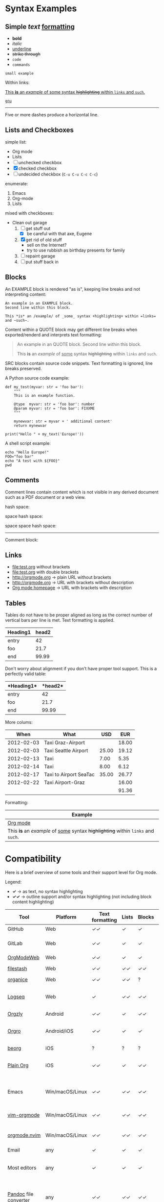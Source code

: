 
* Syntax Examples

** *Simple* /text/ _formatting_

- *bold*
- /italic/
- _underline_
- +strike through+
- =code=
- ~commands~

: small example

Within links:

[[http://orgmode.org][This *is* an /example/ of _some_ syntax +highlighting+ within =links= and ~such~.]]

[[https://gnu.org][~gnu~]]

-----

Five or more dashes produce a horizontal line.

** Lists and Checkboxes

simple list:
- Org mode
- Lists
- [ ] unchecked checkbox
- [X] checked checkbox
- [-] undecided checkbox (=C-u C-u C-c C-c=)

enumerate:
1. Emacs
2. Org-mode
3. Lists

mixed with checkboxes:

- Clean out garage
  1. [ ] get stuff out
     - [X] be careful with that axe, Eugene
  2. [X] get rid of old stuff
     - sell on the Internet?
     - try to use rubbish as birthday presents for family
  3. [ ] repaint garage
  4. [ ] put stuff back in

** Blocks

An EXAMPLE block is rendered "as is", keeping line breaks and not
interpreting content:

#+BEGIN_EXAMPLE
An example in an EXAMPLE block.
Second line within this block.

This *is* an /example/ of _some_ syntax +highlighting+ within =links= and ~such~.
#+END_EXAMPLE

Content within a QUOTE block may get different line breaks when
exported/renderd and interprets text formatting:

#+BEGIN_QUOTE
An example in an QUOTE block.
Second line within this block.

This *is* an /example/ of _some_ syntax +highlighting+ within =links= and ~such~.
#+END_QUOTE

SRC blocks contain source code snippets. Text formatting is ignored,
line breaks preserved.

A Python source code example:

#+BEGIN_SRC
  def my_test(myvar: str = 'foo bar'):
      """
      This is an example function.

      @type  myvar: str = 'foo bar': number
      @param myvar: str = 'foo bar': FIXXME
      """

      mynewvar: str = myvar + ' additional content'
      return mynewvar

  print("Hello " + my_text('Europe!'))
#+END_SRC

A shell script example:

#+BEGIN_SRC
echo "Hello Europe!"
FOO="foo bar"
echo "A test with ${FOO}"
pwd
#+END_SRC

** Comments

Comment  lines contain  content which  is not  visible in  any derived
document such as a PDF document or a web view.

hash space:

# This is a comment

space hash space:

 # This is a comment

space space hash space:

  # This is a comment

-----------

Comment block:

#+BEGIN_COMMENT
This is a multi line comment block.
This is the second line.

This is the second paragraph.

This *is* an /example/ of _some_ syntax +highlighting+ within =links= and ~such~.
#+END_COMMENT

** Links

- file:test.org without brackets
- [[file:test.org]] with double brackets
- http://orgmode.org → plain URL without brackets
- [[http://orgmode.org]] → URL with brackets without description
- [[http://orgmode.org][Org mode homepage]] → URL with brackets with description

** Tables

Tables do not have to be proper aligned as long as the correct number
of vertical bars per line is met. Text formatting is applied.

| *Heading1* | *head2* |
|------------+---------|
| entry      |      42 |
| foo        |    21.7 |
|------------+---------|
| end        |   99.99 |

Don't worry about alignment if you don't have proper tool support. This is a perfectly valid table:

|*Heading1*|*head2*|
|-+--|
|entry|42|
|foo|21.7|
|-+- |
|end|99.99|

More colums:

|     *When* | *What*                 | *USD* | *EUR* |
|------------+------------------------+-------+-------|
| 2012-02-03 | Taxi Graz-Airport      |       | 18.00 |
| 2012-02-03 | Taxi Seattle Airport   | 25.00 | 19.12 |
| 2012-02-13 | Taxi                   |  7.00 |  5.35 |
| 2012-02-14 | Taxi                   |  8.00 |  6.12 |
| 2012-02-17 | Taxi to Airport SeaTac | 35.00 | 26.77 |
| 2012-02-22 | Taxi Airport-Graz      |       | 16.00 |
|------------+------------------------+-------+-------|
|            |                        |       | 91.36 |

Formatting:

| Example                                                                           |
|-----------------------------------------------------------------------------------|
| [[http://orgmode.org][Org mode]]                                                                          |
| This *is* an /example/ of _some_ syntax +highlighting+ within =links= and ~such~. |



* Compatibility

Here is a brief overview of some tools and their support level for Org mode.

Legend:
- *✓* → as text, no syntax highlighting
- *✓✓* → outline support and/or syntax highlighting (not including block content highlighting)


| *Tool*                | *Platform*       | *Text formatting* | *Lists* | *Blocks* | *Comments* | *Links* | *Tables* | *Note*                                                |
|-----------------------+------------------+-------------------+---------+----------+------------+---------+----------+-------------------------------------------------------|
| GitHub                | Web              | ✓✓                | ✓       | ✓        | ✓ [1]      | ✓✓ [2]  | ✓        | [[https://github.com/novoid/github-orgmode-tests/blob/master/orgmode_support.org][Example]]                                               |
| GitLab                | Web              | ✓✓                | ✓       | ✓        | ✓ [1]      | ✓✓ [2]  | ✓        | FIXXME: URL to example file                           |
| [[https://orgmodeweb.org/][OrgModeWeb]]            | Web              | ✓✓                | ✓       | ✓        | ✓          | ✓       | ✓        | [[https://github.com/borablanca/orgmodeweb][Source]]                                                |
| [[https://www.filestash.app/][filestash]]             | Web              | ✓✓                | ✓✓      | ✓✓       | ✓✓         | ✓✓      | ?        | [[https://github.com/mickael-kerjean/filestash][Source]]; [[https://www.filestash.app/2018/05/31/release-note-v0.1/][Example]]                                       |
| [[https://organice.200ok.ch/][organice]]              | Web              | ✓✓                | ✓✓      | ?        | ?          | ✓✓      | ✓✓       | [[https://organice.200ok.ch/sample][Example]]                                               |
| [[https://logseq.com/][Logseq]]                | Web              | ✓                 | ✓✓      | ✓✓       | -          | ✓✓      | ✓✓       | A web-based outliner; [[https://github.com/logseq/logseq/][Source]]                          |
|-----------------------+------------------+-------------------+---------+----------+------------+---------+----------+-------------------------------------------------------|
| [[http://www.orgzly.com/][Orgzly]]                | Android          | ✓✓                | ✓       | ✓✓       | ✓✓         | ✓✓      | ✓        | [[https://github.com/orgzly/orgzly-android][Source]]                                                |
| [[https://orgro.org/][Orgro]]                 | Android/iOS      | ✓✓                | ✓       | ✓        | ✓          | ✓       | ✓        | mobile viewer; [[https://github.com/amake/orgro][Source]]; [[https://orgro.org/][Example]]                        |
| [[https://beorgapp.com/][beorg]]                 | iOS              | ?                 | ?       | ?        | ?          | ?       | ?        |                                                       |
| [[https://www.reddit.com/r/plainorg][Plain Org]]             | iOS             | ✓✓                | ✓       | ✓✓       | ✓          | ✓✓      | ✓        | Available to TestFlight testers ([[https://xenodium.com/plain-org-for-ios-a-month-later/][details]])             |
|-----------------------+------------------+-------------------+---------+----------+------------+---------+----------+-------------------------------------------------------|
| Emacs                 | Win/macOS/Linux  | ✓✓                | ✓✓      | ✓✓       | ✓✓         | ✓✓      | ✓✓       | [[https://code.orgmode.org/bzg/org-mode][Org source]]; FIXXME: URL to example file               |
| [[https://github.com/jceb/vim-orgmode][vim-orgmode]]           | Win/macOS/Linux  | ✓✓                | ✓✓      | ✓✓       | ✓✓         | ✓✓      | ✓✓       | for the vim editor; [[https://github.com/jceb/vim-orgmode/blob/master/examples/mylife.png][Example]]                           |
| [[https://github.com/kristijanhusak/orgmode.nvim][orgmode.nvim]]          | Win/macOS/Linux  | ✓✓                | ✓✓      | ✓✓       | ✓✓         | ✓✓      | ✓✓       | Org mode clone for Neovim 0.5+                        |
| Email                 | any              | ✓                 | ✓       | ✓        | ✓          | ✓ [2]   | ✓        |                                                       |
| Most editors          | any              | ✓                 | ✓       | ✓        | ✓          | ✓ [2]   | ✓        | Like notepad.exe, Notepad++, UltraEdit, …             |
| [[https://pandoc.org/][Pandoc]] file converter | any              | ✓✓                | ✓✓      | ✓✓       | ✓✓         | ✓✓      | ✓✓       | [[https://pandoc.org/try/?text=*+Syntax+Examples%0A%0A**+*Simple*+%2Ftext%2F+_formatting_%0A%0A-+*bold*%0A-+%2Fitalic%2F%0A-+_underline_%0A-+%2Bstrike+through%2B%0A-+%3Dcode%3D%0A-+~commands~%0A%0A%3A+small+example%0A%0AWithin+links%3A%0A%0A%5B%5Bhttp%3A%2F%2Forgmode.org%5D%5BThis+*is*+an+%2Fexample%2F+of+_some_+syntax+%2Bhighlighting%2B+within+%3Dlinks%3D+and+~such~.%5D%5D%0A%0A%5B%5Bhttps%3A%2F%2Fgnu.org%5D%5B~gnu~%5D%5D%0A%0A-----%0A%0AFive+or+more+dashes+produce+a+horizontal+line.%0A%0A**+Lists+and+Checkboxes%0A%0Asimple+list%3A%0A-+Org+mode%0A-+Lists%0A-+%5B+%5D+unchecked+checkbox%0A-+%5BX%5D+checked+checkbox%0A-+%5B-%5D+undecided+checkbox+(%3DC-u+C-u+C-c+C-c%3D)%0A%0Aenumerate%3A%0A1.+Emacs%0A2.+Org-mode%0A3.+Lists%0A%0Amixed+with+checkboxes%3A%0A%0A-+Clean+out+garage%0A++1.+%5B+%5D+get+stuff+out%0A+++++-+%5BX%5D+be+careful+with+that+axe%2C+Eugene%0A++2.+%5BX%5D+get+rid+of+old+stuff%0A+++++-+sell+on+the+Internet%3F%0A+++++-+try+to+use+rubbish+as+birthday+presents+for+family%0A++3.+%5B+%5D+repaint+garage%0A++4.+%5B+%5D+put+stuff+back+in%0A%0A**+Blocks%0A%0AAn+EXAMPLE+block+is+rendered+%22as+is%22%2C+keeping+line+breaks+and+not%0Ainterpreting+content%3A%0A%0A%23%2BBEGIN_EXAMPLE%0AAn+example+in+an+EXAMPLE+block.%0ASecond+line+within+this+block.%0A%0AThis+*is*+an+%2Fexample%2F+of+_some_+syntax+%2Bhighlighting%2B+within+%3Dlinks%3D+and+~such~.%0A%23%2BEND_EXAMPLE%0A%0AContent+within+a+QUOTE+block+may+get+different+line+breaks+when%0Aexported%2Frenderd+and+interprets+text+formatting%3A%0A%0A%23%2BBEGIN_QUOTE%0AAn+example+in+an+QUOTE+block.%0ASecond+line+within+this+block.%0A%0AThis+*is*+an+%2Fexample%2F+of+_some_+syntax+%2Bhighlighting%2B+within+%3Dlinks%3D+and+~such~.%0A%23%2BEND_QUOTE%0A%0ASRC+blocks+contain+source+code+snippets.+Text+formatting+is+ignored%2C%0Aline+breaks+preserved.%0A%0AA+Python+source+code+example%3A%0A%0A%23%2BBEGIN_SRC%0A++def+my_test(myvar%3A+str+%3D+%27foo+bar%27)%3A%0A++++++%22%22%22%0A++++++This+is+an+example+function.%0A%0A++++++%40type++myvar%3A+str+%3D+%27foo+bar%27%3A+number%0A++++++%40param+myvar%3A+str+%3D+%27foo+bar%27%3A+FIXXME%0A++++++%22%22%22%0A%0A++++++mynewvar%3A+str+%3D+myvar+%2B+%27+additional+content%27%0A++++++return+mynewvar%0A%0A++print(%22Hello+%22+%2B+my_text(%27Europe!%27))%0A%23%2BEND_SRC%0A%0AA+shell+script+example%3A%0A%0A%23%2BBEGIN_SRC%0Aecho+%22Hello+Europe!%22%0AFOO%3D%22foo+bar%22%0Aecho+%22A+test+with+%24%7BFOO%7D%22%0Apwd%0A%23%2BEND_SRC%0A%0A**+Comments%0A%0AComment++lines+contain++content+which++is+not++visible+in++any+derived%0Adocument+such+as+a+PDF+document+or+a+web+view.%0A%0Ahash+space%3A%0A%0A%23+This+is+a+comment%0A%0Aspace+hash+space%3A%0A%0A+%23+This+is+a+comment%0A%0Aspace+space+hash+space%3A%0A%0A++%23+This+is+a+comment%0A%0A-----------%0A%0AComment+block%3A%0A%0A%23%2BBEGIN_COMMENT%0AThis+is+a+multi+line+comment+block.%0AThis+is+the+second+line.%0A%0AThis+is+the+second+paragraph.%0A%0AThis+*is*+an+%2Fexample%2F+of+_some_+syntax+%2Bhighlighting%2B+within+%3Dlinks%3D+and+~such~.%0A%23%2BEND_COMMENT%0A%0A**+Links%0A%0A-+file%3Atest.org+without+brackets%0A-+%5B%5Bfile%3Atest.org%5D%5D+with+double+brackets%0A-+http%3A%2F%2Forgmode.org+%E2%86%92+plain+URL+without+brackets%0A-+%5B%5Bhttp%3A%2F%2Forgmode.org%5D%5D+%E2%86%92+URL+with+brackets+without+description%0A-+%5B%5Bhttp%3A%2F%2Forgmode.org%5D%5BOrg+mode+homepage%5D%5D+%E2%86%92+URL+with+brackets+with+description%0A%0A**+Tables%0A%0ATables+do+not+have+to+be+proper+aligned+as+long+as+the+correct+number%0Aof+vertical+bars+per+line+is+met.+Text+formatting+is+applied.%0A%0A%7C+*Heading1*+%7C+*head2*+%7C%0A%7C------------%2B---------%7C%0A%7C+entry++++++%7C++++++42+%7C%0A%7C+foo++++++++%7C++++21.7+%7C%0A%7C------------%2B---------%7C%0A%7C+end++++++++%7C+++9&from=org&to=gfm&standalone=0][Example]]; Using Org mode format for source or target   |
| [[https://plugins.jetbrains.com/plugin/7095-org4idea][Org4Idea]]              | [[https://en.wikipedia.org/wiki/IntelliJ_IDEA][IntelliJ IDEA]]    | ?                 | ?       | ✓        | ?          | ?       | ?        |                                                       |
| [[https://marketplace.visualstudio.com/search?term=org%20mode&target=VSCode&category=All%20categories&sortBy=Relevance][VS Marketplace Addons]] | [[https://en.wikipedia.org/wiki/Microsoft_Visual_Studio][Visual Studio]]    | ?                 | ?       | ?        | ?          | ?       | ?        | Multiple extensions offer support for Org mode        |
| [[https://braintool.org/][BrainTool]]             | Chromium browser | ✓                 | ✓       | ✓        | ✓          | ✓✓      | ✓        | A topic manager replacing classic bookmark management |
| [[https://github.com/ihdavids/orgextended][Org Extended]]          | [[https://en.wikipedia.org/wiki/Sublime_Text][Sublime Text]]     | ✓✓                | ✓✓      | ✓✓       | ?          | ✓✓      | ✓✓       |                                                       |
|-----------------------+------------------+-------------------+---------+----------+------------+---------+----------+-------------------------------------------------------|
|                       |                  |                   |         |          |            |         |          |                                                       |
|                       |                  |                   |         |          |            |         |          |                                                       |

Please note that there are [[https://orgmode.org/worg/org-blog-wiki.html][many different blog and wiki generators]] that are able to process Org mode syntax to generate web pages.

# https://orgmodeweb.org/#notes#_q4x88hayw in Chrome

- [ ] Sublime Text: https://github.com/danielmagnussons/orgmode
- [ ] Atom: https://atom.io/packages/org-mode

[1] Comments are not rendered in web interface and are visible in edit mode only.

[2] Plain URLs without brackets are not parsed as links but as text.

* Parsers

Parsers for Org mode can be found on https://orgmode.org/worg/org-tools/index.html
